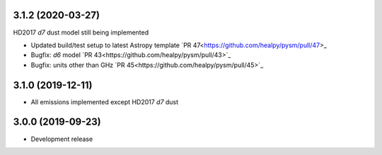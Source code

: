 3.1.2 (2020-03-27)
==================

HD2017 `d7` dust model still being implemented

- Updated build/test setup to latest Astropy template `PR 47<https://github.com/healpy/pysm/pull/47>_
- Bugfix: `d6` model `PR 43<https://github.com/healpy/pysm/pull/43>`_
- Bugfix: units other than GHz `PR 45<https://github.com/healpy/pysm/pull/45>`_

3.1.0 (2019-12-11)
==================

- All emissions implemented except HD2017 `d7` dust

3.0.0 (2019-09-23)
==================

- Development release
